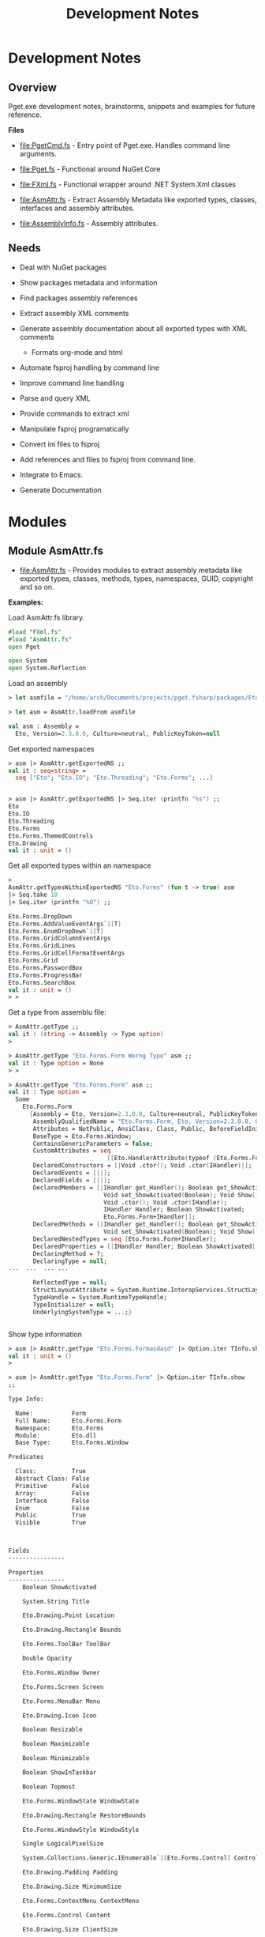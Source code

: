 #+TITLE: Development Notes
#+STARTURP: content 

* Development Notes 
** Overview 

Pget.exe development notes, brainstorms, snippets and examples for
future reference. 

*Files*

 - file:PgetCmd.fs - Entry point of Pget.exe. Handles command line
   arguments.

 - file:Pget.fs - Functional around NuGet.Core

 - file:FXml.fs - Functional wrapper around .NET System.Xml classes

 - file:AsmAttr.fs  - Extract Assembly Metadata like exported types,
   classes, interfaces and assembly attributes.

 - file:AssemblyInfo.fs - Assembly attributes.

** Needs 

 - Deal with NuGet packages

 - Show packages metadata and information 

 - Find packages assembly references

 - Extract assembly XML comments

 - Generate assembly documentation about all exported types with XML comments
   - Formats org-mode and html

 - Automate fsproj handling by command line

 - Improve command line handling

 - Parse and query XML

 - Provide commands to extract xml

 - Manipulate fsproj programatically

 - Convert ini files to fsproj

 - Add references and files to fsproj from command line.

 - Integrate to Emacs.

 - Generate Documentation
  
* Modules 
** Module AsmAttr.fs 

 - file:AsmAttr.fs - Provides modules to extract assembly metadata
   like exported types, classes, methods, types, namespaces, GUID,
   copyright and so on. 

*Examples:* 

Load AsmAttr.fs library. 

#+BEGIN_SRC fsharp 
#load "FXml.fs"   
#load "AsmAttr.fs"
open Pget

open System 
open System.Reflection
#+END_SRC

Load an assembly 

#+BEGIN_SRC fsharp 
> let asmfile = "/home/arch/Documents/projects/pget.fsharp/packages/Eto.Forms.2.3.0/lib/net45/Eto.dll"

> let asm = AsmAttr.loadFrom asmfile

val asm : Assembly =
  Eto, Version=2.3.0.0, Culture=neutral, PublicKeyToken=null

#+END_SRC

Get exported namespaces 

#+BEGIN_SRC fsharp 
> asm |> AsmAttr.getExportedNS ;;
val it : seq<string> =
  seq ["Eto"; "Eto.IO"; "Eto.Threading"; "Eto.Forms"; ...]


> asm |> AsmAttr.getExportedNS |> Seq.iter (printfn "%s") ;;
Eto
Eto.IO
Eto.Threading
Eto.Forms
Eto.Forms.ThemedControls
Eto.Drawing
val it : unit = ()

#+END_SRC

Get all exported types within an namespace 

#+BEGIN_SRC fsharp 
> 
AsmAttr.getTypesWithinExportedNS "Eto.Forms" (fun t -> true) asm 
|> Seq.take 10 
|> Seq.iter (printfn "%O") ;;

Eto.Forms.DropDown
Eto.Forms.AddValueEventArgs`1[T]
Eto.Forms.EnumDropDown`1[T]
Eto.Forms.GridColumnEventArgs
Eto.Forms.GridLines
Eto.Forms.GridCellFormatEventArgs
Eto.Forms.Grid
Eto.Forms.PasswordBox
Eto.Forms.ProgressBar
Eto.Forms.SearchBox
val it : unit = ()
> > 
#+END_SRC

Get a type from assemblu file: 

#+BEGIN_SRC fsharp
> AsmAttr.getType ;;
val it : (string -> Assembly -> Type option) 
>

> AsmAttr.getType "Eto.Forms.Form Worng Type" asm ;;
val it : Type option = None
> > 

> AsmAttr.getType "Eto.Forms.Form" asm ;;
val it : Type option =
  Some
    Eto.Forms.Form
      {Assembly = Eto, Version=2.3.0.0, Culture=neutral, PublicKeyToken=null;
       AssemblyQualifiedName = "Eto.Forms.Form, Eto, Version=2.3.0.0, Culture=neutral, PublicKeyToken=null";
       Attributes = NotPublic, AnsiClass, Class, Public, BeforeFieldInit;
       BaseType = Eto.Forms.Window;
       ContainsGenericParameters = false;
       CustomAttributes = seq
                            [[Eto.HandlerAttribute(typeof (Eto.Forms.Form+IHandler))]];
       DeclaredConstructors = [|Void .ctor(); Void .ctor(IHandler)|];
       DeclaredEvents = [||];
       DeclaredFields = [||];
       DeclaredMembers = [|IHandler get_Handler(); Boolean get_ShowActivated();
                           Void set_ShowActivated(Boolean); Void Show();
                           Void .ctor(); Void .ctor(IHandler);
                           IHandler Handler; Boolean ShowActivated;
                           Eto.Forms.Form+IHandler|];
       DeclaredMethods = [|IHandler get_Handler(); Boolean get_ShowActivated();
                           Void set_ShowActivated(Boolean); Void Show()|];
       DeclaredNestedTypes = seq [Eto.Forms.Form+IHandler];
       DeclaredProperties = [|IHandler Handler; Boolean ShowActivated|];
       DeclaringMethod = ?;
       DeclaringType = null;
...  ...  ... ... 

       ReflectedType = null;
       StructLayoutAttribute = System.Runtime.InteropServices.StructLayoutAttribute;
       TypeHandle = System.RuntimeTypeHandle;
       TypeInitializer = null;
       UnderlyingSystemType = ...;}


#+END_SRC

Show type information 

#+BEGIN_SRC fsharp 
> asm |> AsmAttr.getType "Eto.Forms.Formasdasd" |> Option.iter TInfo.show ;;
val it : unit = ()
> 

> asm |> AsmAttr.getType "Eto.Forms.Form" |> Option.iter TInfo.show 
;;

Type Info:

  Name:           Form
  Full Name:      Eto.Forms.Form
  Namespace:      Eto.Forms
  Module:         Eto.dll
  Base Type:      Eto.Forms.Window

Predicates

  Class:          True
  Abstract Class: False
  Primitive       False
  Array:          False
  Interface       False   
  Enum            False
  Public          True
  Visible         True
  
                        

Fields
----------------

Properties
----------------
	Boolean ShowActivated

	System.String Title

	Eto.Drawing.Point Location

	Eto.Drawing.Rectangle Bounds

	Eto.Forms.ToolBar ToolBar

	Double Opacity

	Eto.Forms.Window Owner

	Eto.Forms.Screen Screen

	Eto.Forms.MenuBar Menu

	Eto.Drawing.Icon Icon

	Boolean Resizable

	Boolean Maximizable

	Boolean Minimizable

	Boolean ShowInTaskbar

	Boolean Topmost

	Eto.Forms.WindowState WindowState

	Eto.Drawing.Rectangle RestoreBounds

	Eto.Forms.WindowStyle WindowStyle

	Single LogicalPixelSize

	System.Collections.Generic.IEnumerable`1[Eto.Forms.Control] Controls

	Eto.Drawing.Padding Padding

	Eto.Drawing.Size MinimumSize

	Eto.Forms.ContextMenu ContextMenu

	Eto.Forms.Control Content

	Eto.Drawing.Size ClientSize

	System.Collections.Generic.IEnumerable`1[Eto.Forms.Control] VisualControls

	System.Collections.Generic.IEnumerable`1[Eto.Forms.Control] Children

	System.Collections.Generic.IEnumerable`1[Eto.Forms.Control] VisualChildren

	Boolean Loaded

	System.Object Tag

	Eto.Drawing.Size Size

	Int32 Width

	Int32 Height

	Boolean Enabled

	Boolean Visible

	Eto.Forms.Container Parent

	Eto.Forms.Container VisualParent

	Eto.Drawing.Color BackgroundColor

	Boolean HasFocus

	Boolean IsSuspended

	Eto.Forms.Window ParentWindow

	System.Collections.Generic.IEnumerable`1[System.String] SupportedPlatformCommands

	Eto.Forms.Cursor Cursor

	System.String ToolTip

	Eto.Widget Parent

	System.Collections.Generic.IEnumerable`1[Eto.Widget] Parents

	System.Object DataContext

	Eto.Forms.BindingCollection Bindings

	Eto.Platform Platform

	System.Object Handler

	IntPtr NativeHandle

	Eto.PropertyStore Properties

	System.String ID

	System.String Style

	System.Object ControlObject


Constructors
----------------
	Void .ctor()

	Void .ctor(IHandler)


Methods
----------------
	Void Show()

	Void Close()

	Void Minimize()

	Void Maximize()

	Void BringToFront()

	Void SendToBack()

	Void Remove(Eto.Forms.Control)

	Void Unbind()

	Void UpdateBindings(Eto.Forms.BindingUpdateMode)

	Void Remove(System.Collections.Generic.IEnumerable`1[Eto.Forms.Control])

	Void RemoveAll()

	T FindChild[T](System.String)

	Eto.Forms.Control FindChild(System.Type, System.String)

	Eto.Forms.Control FindChild(System.String)

	Void Invalidate()

	Void Invalidate(Eto.Drawing.Rectangle)

	Eto.Forms.Container FindParent(System.Type, System.String)

	Eto.Forms.Container FindParent(System.String)

	Void Detach()

	Void AttachNative()

	Void Focus()

	Void SuspendLayout()

	Void ResumeLayout()

	Void MapPlatformCommand(System.String, Eto.Forms.Command)

	Eto.Drawing.PointF PointFromScreen(Eto.Drawing.PointF)

	Eto.Drawing.PointF PointToScreen(Eto.Drawing.PointF)

	Eto.Drawing.RectangleF RectangleToScreen(Eto.Drawing.RectangleF)

	Eto.Drawing.RectangleF RectangleFromScreen(Eto.Drawing.RectangleF)

	T FindParent[T](System.String)

	Eto.Widget FindParent(System.Type, System.String)

	Eto.Widget FindParent(System.String)

	Void Dispose()

	Boolean Equals(System.Object)

	Int32 GetHashCode()

	System.Type GetType()

	System.String ToString()

val it : unit = ()
> > 
#+END_SRC

Get public methods from type: 

#+BEGIN_SRC fsharp 
> > 
asm |> AsmAttr.getType "Eto.Forms.Form"  
    |> Option.map TInfo.getPublicInstanceMethods
;;
val it : seq<MethodInfo> option =
  Some
    (seq
       [Void Show() {Attributes = ReuseSlot, Public, HideBySig;
                     CallingConvention = Standard, HasThis;
                     ContainsGenericParameters = false;
                     CustomAttributes = seq [];
                     DeclaringType = Eto.Forms.Form;
                     IsAbstract = false;
                     IsAssembly = false;
                     IsConstructor = false;
                     IsFamily = false;
                     IsFamilyAndAssembly = false;
                     IsFamilyOrAssembly = false;
                     IsFinal = false;
                     IsGenericMethod = false;
                     IsGenericMethodDefinition = false;
                     IsHideBySig = true;
                     IsPrivate = false;
                     IsPublic = true;
                     IsSecurityCritical = false;
                     IsSecuritySafeCritical = false;
                     IsSecurityTransparent = true;
                     IsSpecialName = false;
                     IsStatic = false;
                     IsVirtual = false;
                     MemberType = Method;
                     MetadataToken = 100664126;
                     MethodHandle = System.RuntimeMethodHandle;
                     MethodImplementationFlags = IL;
                     Module = Eto.dll;
                     Name = "Show";
                     ReflectedType = Eto.Forms.Form;
                     ReturnParameter = Void;
                     ReturnType = System.Void;
                     ReturnTypeCustomAttributes = Void;};
        Void Close()
          {Attributes = ReuseSlot, Public, Virtual, HideBySig, NewSlot;
           CallingConvention = Standard, HasThis;
           ContainsGenericParameters = false;
           CustomAttributes = seq [];
           DeclaringType = Eto.Forms.Window;
           IsAbstract = false;
           IsAssembly = false;
           IsConstructor = false;
           IsFamily = false;
           IsFamilyAndAssembly = false;
           IsFamilyOrAssembly = false;
           IsFinal = false;
           IsGenericMethod = false;
           IsGenericMethodDefinition = false;
           IsHideBySig = true;
           IsPrivate = false;
           IsPublic = true;
           IsSecurityCritical = false;
           IsSecuritySafeCritical = false;
           IsSecurityTransparent = true;
           IsSpecialName = false;
           IsStatic = false;
           IsVirtual = true;
           MemberType = Method;
           MetadataToken = 100664261;
           MethodHandle = System.RuntimeMethodHandle;
           MethodImplementationFlags = IL;
           Module = Eto.dll;
           Name = "Close";
           ReflectedType = Eto.Forms.Form;
           ReturnParameter = Void;
           ReturnType = System.Void;
           ReturnTypeCustomAttributes = Void;};
        Void Minimize() {Attributes = ReuseSlot, Public, HideBySig;
                         CallingConvention = Standard, HasThis;
                         ContainsGenericParameters = false;
                         CustomAttributes = seq [];
                         DeclaringType = Eto.Forms.Window;
                         IsAbstract = false;
                         IsAssembly = false;
                         IsConstructor = false;
                         IsFamily = false;
                         IsFamilyAndAssembly = false;
                         IsFamilyOrAssembly = false;
                         IsFinal = false;
                         IsGenericMethod = false;
                         IsGenericMethodDefinition = false;
                         IsHideBySig = true;
                         IsPrivate = false;
                         IsPublic = true;
                         IsSecurityCritical = false;
                         IsSecuritySafeCritical = false;
                         IsSecurityTransparent = true;
                         IsSpecialName = false;
                         IsStatic = false;
                         IsVirtual = false;
                         MemberType = Method;
                         MetadataToken = 100664282;
                         MethodHandle = System.RuntimeMethodHandle;
                         MethodImplementationFlags = IL;
                         Module = Eto.dll;
                         Name = "Minimize";
                         ReflectedType = Eto.Forms.Form;
                         ReturnParameter = Void;
                         ReturnType = System.Void;
                         ReturnTypeCustomAttributes = Void;};

... ... ... 

> 
asm |> AsmAttr.getType "Eto.Forms.Form"  
    |> Option.map TInfo.getPublicInstanceMethods
    |> Option.iter (Seq.iter (printfn "%O"))
;;

Void Show()
Void Close()
Void Minimize()
Void Maximize()
Void BringToFront()
Void SendToBack()
Void Remove(Eto.Forms.Control)
Void Unbind()
Void UpdateBindings(Eto.Forms.BindingUpdateMode)
Void Remove(System.Collections.Generic.IEnumerable`1[Eto.Forms.Control])
Void RemoveAll()
T FindChild[T](System.String)
Eto.Forms.Control FindChild(System.Type, System.String)
Eto.Forms.Control FindChild(System.String)
Void Invalidate()
Void Invalidate(Eto.Drawing.Rectangle)
Eto.Forms.Container FindParent(System.Type, System.String)
Eto.Forms.Container FindParent(System.String)
Void Detach()
Void AttachNative()
Void Focus()
Void SuspendLayout()
Void ResumeLayout()
Void MapPlatformCommand(System.String, Eto.Forms.Command)
Eto.Drawing.PointF PointFromScreen(Eto.Drawing.PointF)
Eto.Drawing.PointF PointToScreen(Eto.Drawing.PointF)
Eto.Drawing.RectangleF RectangleToScreen(Eto.Drawing.RectangleF)
Eto.Drawing.RectangleF RectangleFromScreen(Eto.Drawing.RectangleF)
T FindParent[T](System.String)
Eto.Widget FindParent(System.Type, System.String)
Eto.Widget FindParent(System.String)
Void Dispose()
Boolean Equals(System.Object)
Int32 GetHashCode()
System.Type GetType()
System.String ToString()
val it : unit = ()
> > 


> > 
asm |> AsmAttr.getType "Eto.Forms.Form"  
    |> Option.map TInfo.getPublicInstanceMethods
    |> Option.iter (Seq.iter MInfo.show)
;;

Public  Show ()
Public  Close ()
Public  Minimize ()
Public  Maximize ()
Public  BringToFront ()
Public  SendToBack ()
Public  Remove (Eto.Forms.Control child)
Public  Unbind ()
Public  UpdateBindings (Eto.Forms.BindingUpdateMode mode)
Public  Remove (System.Collections.Generic.IEnumerable`1[Eto.Forms.Control] controls)
Public  RemoveAll ()
Public  FindChild (System.String id)
Public  FindChild (System.Type type, System.String id)
Public  FindChild (System.String id)
Public  Invalidate ()
Public  Invalidate (Eto.Drawing.Rectangle rect)
Public  FindParent (System.Type type, System.String id)
Public  FindParent (System.String id)
Public  Detach ()
Public  AttachNative ()
Public  Focus ()
Public  SuspendLayout ()
Public  ResumeLayout ()
Public  MapPlatformCommand (System.String systemCommand, Eto.Forms.Command command)
Public  PointFromScreen (Eto.Drawing.PointF point)
Public  PointToScreen (Eto.Drawing.PointF point)
Public  RectangleToScreen (Eto.Drawing.RectangleF rect)
Public  RectangleFromScreen (Eto.Drawing.RectangleF rect)
Public  FindParent (System.String id)
Public  FindParent (System.Type type, System.String id)
Public  FindParent (System.String id)
Public  Dispose ()
Public  Equals (System.Object obj)
Public  GetHashCode ()
Public  GetType ()
Public  ToString ()
val it : unit = ()
> > 
#+END_SRC
** Module FXml.fs

Modules:
 
 - FXml.Node -> Functions related to XmlNode class

 - FXml.Doc  -> Functions related to XmlDocument class

 - FXml.File -> Functions that operates directly on files or URI (http)


Example: 

Scrap CNN rss feed - http://rss.cnn.com/rss/edition_world.rss

#+BEGIN_SRC fsharp 

  open System 
  open System.Xml

  #load "FXml.fsx"



  open System 
  open System.Xml

  #load "FXml.fsx"


  let doc = FXml.Doc.loadFile "http://rss.cnn.com/rss/edition_world.rss"

  /// Display XML   
  FXml.Doc.show doc

  /// Print the headlines 
  doc |> FXml.Doc.selectNodes "//rss//channel//item"
      |> Seq.iter (fun node ->
                   node |> FXml.Node.findChildNodeTagText "title"
                        |> Option.iter (printfn "Title:       %s") ;
                   
                   node |> FXml.Node.findChildNodeTagText "description"
                        |> Option.iter (printfn "Description: %s")

                   node |> FXml.Node.findChildNodeTagText "link"
                        |>  Option.iter (printfn "Link:       %s\n\n")
                  )

#+END_SRC

Output: 

#+BEGIN_SRC text 

Title:       Dozens killed by bomb in Syrian city, activists say
Description: A deadly car bomb Saturday rocked the center of the rebel-held city of Azaz in northern Syria, near the Turkish border, according to activists.<img src="http://feeds.feedburner.com/~r/rss/edition_world/~4/8Y6nOsOAKUc" height="1" width="1" alt=""/>
Link:       http://rss.cnn.com/~r/rss/edition_world/~3/8Y6nOsOAKUc/index.html


Title:       Russia 'starts to withdraw' forces from Syria 
Description: Russia has started to cut back its forces in Syria, beginning with an aircraft carrier group, Russian state news agency TASS reported Friday.<img src="http://feeds.feedburner.com/~r/rss/edition_world/~4/D1wS-EpaM6g" height="1" width="1" alt=""/>
Link:       http://rss.cnn.com/~r/rss/edition_world/~3/D1wS-EpaM6g/index.html


Title:       History will be a cruel judge of Obama's risk aversion in Syria
Description: The Syrian civil war is by no means over, but this year will bring a decisive turn in the conflict that may reduce the overall level of violence and fundamentally -- and perhaps for some time to come -- change the balance of power on the ground.<img src="http://feeds.feedburner.com/~r/rss/edition_world/~4/xu1plmH2v3U" height="1" width="1" alt=""/>
Link:       http://rss.cnn.com/~r/rss/edition_world/~3/xu1plmH2v3U/index.html

... ... ... ...         ...
#+END_SRC


Signature 

#+BEGIN_SRC fsharp 
namespace FSI_0217
  module Node = begin
    val value : node:XmlNode -> string
    val name : node:XmlNode -> string
    val attrv : attr:string -> node:XmlNode -> string option
    val attrv2 : attr:string -> node:XmlNode -> string
    val attributes : node:XmlNode -> seq<string * string>
    val childNodes : node:XmlNode -> seq<XmlNode>
    val findChildNode : fn:(XmlNode -> bool) -> node:XmlNode -> XmlNode option
    val filterChildNodes :
      fn:(XmlNode -> bool) -> node:XmlNode -> seq<XmlNode>
    val findChildNodeTag : tag:string -> node:XmlNode -> XmlNode option
    val findChildNodeTagText : tag:string -> node:XmlNode -> string option
    val innerText : node:XmlNode -> string
    val showAttributes : node:XmlNode -> unit
    val selectNode : xpath:string -> node:XmlNode -> XmlNode option
    val selectValue : xpath:string -> node:XmlNode -> string option
    val selectValueCdata : xpath:string -> doc:XmlNode -> string option
    val iterValue : xpath:string -> fn:(string -> unit) -> doc:XmlNode -> unit
    val iterValueCdata :
      xpath:string -> fn:(string -> unit) -> doc:XmlNode -> unit
    val show : node:XmlNode -> unit
    val showTop : node:XmlNode -> unit
    val showStruct : node:XmlNode -> unit
  end
  module Doc = begin
    val load : xmlString:string -> XmlDocument
    val loadFile : uri:string -> XmlDocument
    val childNodes : doc:XmlDocument -> XmlNodeList
    val root : doc:XmlDocument -> XmlElement
    val toString : doc:XmlDocument -> string
    val makeNs :
      prefix:string -> uri:string -> doc:XmlDocument -> XmlNamespaceManager
    val selectNode : xpath:string -> doc:XmlDocument -> XmlNode option
    val selectNodes : xpath:string -> doc:XmlDocument -> seq<XmlNode>
    val selectNodesNs :
      ns:XmlNamespaceManager ->
        xpath:string -> doc:XmlDocument -> seq<XmlNode>
    val selectNodesNs2 :
      prefix:string * uri:string ->
        xpath:string -> doc:XmlDocument -> seq<XmlNode>
    val selectNodeCdata :
      xpath:string -> doc:XmlDocument -> XmlCDataSection option
    val selectValueCdata : xpath:string -> doc:XmlDocument -> string option
    val xpathNodesFn :
      prefix:string * uri:string ->
        xpath:string -> fn:(XmlNode -> 'a) -> doc:XmlDocument -> seq<'a>
    val xpathSelectAttr :
      xpath:string -> attribute:string -> doc:XmlDocument -> seq<string>
    val xpathSelectAttrNs :
      prefix:string * uri:string ->
        xpath:string -> attribute:string -> doc:XmlDocument -> seq<string>
    val xpathSelectValue : xpath:string -> doc:XmlDocument -> seq<string>
    val xpathSelectValueNs :
      prefix:string * uri:string ->
        xpath:string -> doc:XmlDocument -> seq<string>
    val xpathNodesNsManySeq :
      prefix:string * uri:string ->
        xpath:string ->
          attributes:string list -> doc:XmlDocument -> Map<string,seq<string>>
    val show : doc:XmlDocument -> unit
    val showStruct : doc:XmlDocument -> unit
  end
  module File = begin
    val show : xmlFile:string -> unit
    val showStruct : xmlFile:string -> unit
    val formatUri : xmlUri:string -> xmlFile:string -> unit
    val showXPathValue : xmlFile:string -> xpath:string -> unit
    val showXPathValueNs :
      xmlFile:string -> prefix:string * uri:string -> xpath:string -> unit
    val showXpathAttr :
      xmlFile:string -> xpath:string -> attribute:string -> unit
    val showXpathAttrNS :
      xmlFile:string ->
        prefix:string * uri:string -> xpath:string -> attribute:string -> unit
  end
#+END_SRC

* Non Categorized
** Functions to redirect stdout 
*** Redirect stdout to string 

#+BEGIN_SRC fsharp 
open System 

let withStdout fn =
    let stdout = Console.Out
    let sw = new System.IO.StringWriter ()
    Console.SetOut(sw)
    fn ()
    let out = sw.ToString()
    sw.Close()
    Console.SetOut(sdout)
    out 

> withStdout (fun () -> Console.WriteLine "Hello world ! Hola Mundo ! Ola Mundo") ;;
val it : string = "Hello world ! Hola Mundo ! Ola Mundo
"
> Console.WriteLine "Hello" ;;
Hello
val it : unit = ()
> 

#+END_SRC

*** Redirect stodut to file 

#+BEGIN_SRC fsharp 
/// Redirect stdout print to a file. 
let withStdoutFile (file: string) fn  =
    let stdout = Console.Out
    let sw = new System.IO.StreamWriter(file)
    Console.SetOut(sw)
    fn ()   
    sw.Close()
    Console.SetOut(stdout)

> withStdoutFile "/tmp/test20.txt" (fun () -> Console.WriteLine "Hello world ! Hola Mundo ! Ola Mundo") ;;
val it : unit = ()
> 

System.IO.File.ReadAllLines "/tmp/test20.txt" ;;
val it : string [] = [|"Hello world ! Hola Mundo ! Ola Mundo"|]
> 
#+END_SRC

* NuGet.Core library 
** Overview 

Snippets and information about NuGet.Core.dll 

** Snippets 
*** NuGet.PackageRepositoryFactory

Load NuGet package.

#+BEGIN_SRC fsharp 
#if INTERACTIVE
#r "../packages/Microsoft.Web.Xdt.2.1.1/lib/net40/Microsoft.Web.XmlTransform.dll"
#r "../packages/NuGet.Core.2.12.0/lib/net40-Client/NuGet.Core.dll"
#r "System.Linq.dll"
#endif

open System 
open NuGet
#+END_SRC

Create Repository object

#+BEGIN_SRC fsharp 

let localPath = "/home/arch/Documents/projects/pget.fsharp/packages" 

> let localRepo =  NuGet.PackageRepositoryFactory.Default.CreateRepository(localPath)
;;
val localRepo : IPackageRepository

/// List repository 

> > localRepo.GetPackages () |> Seq.iter (printfn "%O") ;;
Eto.Forms 2.3.0
Eto.Platform.Gtk 2.3.0
FParsec 1.0.2
FS.INIReader 1.0.3
Microsoft.Web.Xdt 2.1.1
NuGet.Core 2.12.0
OxyPlot.Core 1.0.0
OxyPlot.Pdf 1.0.0
PDFsharp-MigraDoc-GDI 1.32.4334.0
val it : unit = ()
> > 

#+END_SRC

Get individual package 

#+BEGIN_SRC fsharp 
> > 
let pkg = localRepo.GetPackages() |> Seq.item 0 ;;

val pkg : IPackage = Eto.Forms 2.3.0


> > pkg ;;
val it : IPackage =
  Eto.Forms 2.3.0
    {AssemblyReferences = seq
                            [lib/portable-net45+win8+wp8+wpa81+Xamarin.Mac+MonoAndroid10+MonoTouch10+Xamarin.iOS10/Eto.dll;
                             lib/net45/Eto.dll; lib/net40/Eto.dll];
     Authors = [|"Picoe Software Solutions Inc."|];
     Copyright = "(c) 2010-2016 by Curtis Wensley, 2012-2014 by Vivek Jhaveri and contributors";
     DependencySets = seq [];
     Description = "Eto.Forms is a cross platform desktop user interface framework.

This framework is built so that you can target multiple platforms with one UI codebase.

The goal of this framework is to expose a common API that can be used to build functional applications that run across platforms using their native toolkit. This will make your applications look and work as if it were a native application on all platforms.

For advanced scenarios, you can take advantage of each platform's capabilities by wrapping your common UI in a larger application, or even create your own high-level controls with a custom implementations per platform.

This framework currently supports creating Desktop applications that work across Windows Forms, WPF, MonoMac/Xamarin.Mac, and GTK#.

In order to run your Eto.Forms based application, you must also install one (or more) of the following packages:

- Eto.Platform.Wpf
- Eto.Platform.Windows
- Eto.Platform.Direct2D
- Eto.Platform.Gtk
- Eto.Platform.Gtk3
- Eto.Platform.Mac
- Eto.Platform.XamMac  * requires Xamarin Studio on OS X.
- Eto.Platform.XamMac2  * requires Xamarin Studio on OS X.

To get more information about how to get started, read the wiki:

https://github.com/picoe/Eto/wiki";
     DevelopmentDependency = false;
     DownloadCount = -1;
     FrameworkAssemblies = [||];
     IconUrl = null;
     Id = "Eto.Forms";
     IsAbsoluteLatestVersion = true;
     IsLatestVersion = true;
     IsValid = true;
     Language = null;
     LicenseUrl = https://github.com/picoe/Eto/raw/master/LICENSE;
     Listed = true;
     MinClientVersion = null;
     Owners = [|"Picoe Software Solutions Inc."|];
     PackageAssemblyReferences = seq [];
     ProjectUrl = https://github.com/picoe/Eto;
     Published = 1/5/2017 7:07:04 PM +00:00;
     ReleaseNotes = null;
     ReportAbuseUrl = null;
     RequireLicenseAcceptance = false;
     Summary = "Eto.Forms UI Framework";
     Tags = " cross platform gui ui framework desktop winforms wpf mac osx gtk eto.forms ";
     Title = "Eto.Forms";
     Version = 2.3.0;}
> > 
#+END_SRC

Package properties

#+BEGIN_SRC fsharp 
> > 
pkg.Id ;;
val it : string = "Eto.Forms"
> > 
pkg.ProjectUrl ;;
val it : Uri =
  https://github.com/picoe/Eto
    {AbsolutePath = "/picoe/Eto";
     AbsoluteUri = "https://github.com/picoe/Eto";
     Authority = "github.com";
     DnsSafeHost = "github.com";
     Fragment = "";
     Host = "github.com";
     HostNameType = Dns;
     IdnHost = "github.com";
     IsAbsoluteUri = true;
     IsDefaultPort = true;
     IsFile = false;
     IsLoopback = false;
     IsUnc = false;
     LocalPath = "/picoe/Eto";
     OriginalString = "https://github.com/picoe/Eto";
     PathAndQuery = "/picoe/Eto";
     Port = 443;
     Query = "";
     Scheme = "https";
     Segments = [|"/"; "picoe/"; "Eto"|];
     UserEscaped = false;
     UserInfo = "";}
> > 
pkg.Summary ;;
val it : string = "Eto.Forms UI Framework"
> > 
pkg.Title ;;
val it : string = "Eto.Forms"
> > 
pkg.Version ;;
val it : SemanticVersion = 2.3.0 {SpecialVersion = "";
                                  Version = 2.3.0.0;}
> > 
pkg.Authors ;;
val it : Collections.Generic.IEnumerable<string> =
  [|"Picoe Software Solutions Inc."|]
> > 


pkg.GetFiles () ;;
val it : Collections.Generic.IEnumerable<IPackageFile> =
  seq
    [lib/portable-net45+win8+wp8+wpa81+Xamarin.Mac+MonoAndroid10+MonoTouch10+Xamarin.iOS10/Eto.dll
       {EffectivePath = "Eto.dll";
        Path = "lib/portable-net45+win8+wp8+wpa81+Xamarin.Mac+MonoAndroid10+MonoTouch10+Xamarin.iOS10/Eto.dll";
        SourcePath = "/tmp/NuGetScratch/5df9ac85-fdfe-4c5b-9bd5-55301295a35c/mlvrkqon.mlh/lib/portable-net45+win8+wp8+wpa81+Xamarin.Mac+MonoAndroid10+MonoTouch10+Xamarin.iOS10/Eto.dll";
        SupportedFrameworks = seq
                                [.NETPortable,Version=v0.0,Profile=net45+win8+wp8+wpa81+Xamarin.Mac+MonoAndroid10+MonoTouch10+Xamarin.iOS10];
        TargetFramework = .NETPortable,Version=v0.0,Profile=net45+win8+wp8+wpa81+Xamarin.Mac+MonoAndroid10+MonoTouch10+Xamarin.iOS10;
        TargetPath = "lib/portable-net45+win8+wp8+wpa81+Xamarin.Mac+MonoAndroid10+MonoTouch10+Xamarin.iOS10/Eto.dll";};
     lib/portable-net45+win8+wp8+wpa81+Xamarin.Mac+MonoAndroid10+MonoTouch10+Xamarin.iOS10/Eto.xml
       {EffectivePath = "Eto.xml";
        Path = "lib/portable-net45+win8+wp8+wpa81+Xamarin.Mac+MonoAndroid10+MonoTouch10+Xamarin.iOS10/Eto.xml";
        SourcePath = "/tmp/NuGetScratch/5df9ac85-fdfe-4c5b-9bd5-55301295a35c/mlvrkqon.mlh/lib/portable-net45+win8+wp8+wpa81+Xamarin.Mac+MonoAndroid10+MonoTouch10+Xamarin.iOS10/Eto.xml";
        SupportedFrameworks = seq
                                [.NETPortable,Version=v0.0,Profile=net45+win8+wp8+wpa81+Xamarin.Mac+MonoAndroid10+MonoTouch10+Xamarin.iOS10];
        TargetFramework = .NETPortable,Version=v0.0,Profile=net45+win8+wp8+wpa81+Xamarin.Mac+MonoAndroid10+MonoTouch10+Xamarin.iOS10;
        TargetPath = "lib/portable-net45+win8+wp8+wpa81+Xamarin.Mac+MonoAndroid10+MonoTouch10+Xamarin.iOS10/Eto.xml";};
     lib/net45/Eto.dll
       {EffectivePath = "Eto.dll";
        Path = "lib/net45/Eto.dll";
        SourcePath = "/tmp/NuGetScratch/5df9ac85-fdfe-4c5b-9bd5-55301295a35c/mlvrkqon.mlh/lib/net45/Eto.dll";
        SupportedFrameworks = seq [.NETFramework,Version=v4.5];
        TargetFramework = .NETFramework,Version=v4.5;
        TargetPath = "lib/net45/Eto.dll";};
     lib/net45/Eto.xml
       {EffectivePath = "Eto.xml";
        Path = "lib/net45/Eto.xml";
        SourcePath = "/tmp/NuGetScratch/5df9ac85-fdfe-4c5b-9bd5-55301295a35c/mlvrkqon.mlh/lib/net45/Eto.xml";
        SupportedFrameworks = seq [.NETFramework,Version=v4.5];
        TargetFramework = .NETFramework,Version=v4.5;
        TargetPath = "lib/net45/Eto.xml";}; ...]
> > 

> pkg.GetFiles() |> Seq.iter (printfn "%O") ;;
lib/portable-net45+win8+wp8+wpa81+Xamarin.Mac+MonoAndroid10+MonoTouch10+Xamarin.iOS10/Eto.dll
lib/portable-net45+win8+wp8+wpa81+Xamarin.Mac+MonoAndroid10+MonoTouch10+Xamarin.iOS10/Eto.xml
lib/net45/Eto.dll
lib/net45/Eto.xml
lib/net40/Eto.dll
lib/net40/Eto.xml
LICENSE.txt
val it : unit = ()
> > 

> pkg.GetSupportedFrameworks() ;;
val it : Collections.Generic.IEnumerable<Runtime.Versioning.FrameworkName> =
  seq
    [.NETPortable,Version=v0.0,Profile=net45+win8+wp8+wpa81+Xamarin.Mac+MonoAndroid10+MonoTouch10+Xamarin.iOS10
       {FullName = ".NETPortable,Version=v0.0,Profile=net45+win8+wp8+wpa81+Xamarin.Mac+MonoAndroid10+MonoTouch10+Xamarin.iOS10";
        Identifier = ".NETPortable";
        Profile = "net45+win8+wp8+wpa81+Xamarin.Mac+MonoAndroid10+MonoTouch10+Xamarin.iOS10";
        Version = 0.0;};
     .NETFramework,Version=v4.5 {FullName = ".NETFramework,Version=v4.5";
                                 Identifier = ".NETFramework";
                                 Profile = "";
                                 Version = 4.5;};
     .NETFramework,Version=v4.0 {FullName = ".NETFramework,Version=v4.0";
                                 Identifier = ".NETFramework";
                                 Profile = "";
                                 Version = 4.0;}]
> > 
#+END_SRC

Package Assembly References:

#+BEGIN_SRC fsharp 
pkg.AssemblyReferences ;;
val it : Collections.Generic.IEnumerable<IPackageAssemblyReference> =
  seq
    [lib/portable-net45+win8+wp8+wpa81+Xamarin.Mac+MonoAndroid10+MonoTouch10+Xamarin.iOS10/Eto.dll
       {EffectivePath = "Eto.dll";
        Name = "Eto.dll";
        Path = "lib/portable-net45+win8+wp8+wpa81+Xamarin.Mac+MonoAndroid10+MonoTouch10+Xamarin.iOS10/Eto.dll";
        SourcePath = "/tmp/NuGetScratch/5df9ac85-fdfe-4c5b-9bd5-55301295a35c/mlvrkqon.mlh/lib/portable-net45+win8+wp8+wpa81+Xamarin.Mac+MonoAndroid10+MonoTouch10+Xamarin.iOS10/Eto.dll";
        SupportedFrameworks = seq
                                [.NETPortable,Version=v0.0,Profile=net45+win8+wp8+wpa81+Xamarin.Mac+MonoAndroid10+MonoTouch10+Xamarin.iOS10];
        TargetFramework = .NETPortable,Version=v0.0,Profile=net45+win8+wp8+wpa81+Xamarin.Mac+MonoAndroid10+MonoTouch10+Xamarin.iOS10;
        TargetPath = "lib/portable-net45+win8+wp8+wpa81+Xamarin.Mac+MonoAndroid10+MonoTouch10+Xamarin.iOS10/Eto.dll";};
     lib/net45/Eto.dll
       {EffectivePath = "Eto.dll";
        Name = "Eto.dll";
        Path = "lib/net45/Eto.dll";
        SourcePath = "/tmp/NuGetScratch/5df9ac85-fdfe-4c5b-9bd5-55301295a35c/mlvrkqon.mlh/lib/net45/Eto.dll";
        SupportedFrameworks = seq [.NETFramework,Version=v4.5];
        TargetFramework = .NETFramework,Version=v4.5;
        TargetPath = "lib/net45/Eto.dll";};
     lib/net40/Eto.dll
       {EffectivePath = "Eto.dll";
        Name = "Eto.dll";
        Path = "lib/net40/Eto.dll";
        SourcePath = "/tmp/NuGetScratch/5df9ac85-fdfe-4c5b-9bd5-55301295a35c/mlvrkqon.mlh/lib/net40/Eto.dll";
        SupportedFrameworks = seq [.NETFramework,Version=v4.0];
        TargetFramework = .NETFramework,Version=v4.0;
        TargetPath = "lib/net40/Eto.dll";}]
> > 


let pkgref = pkg.AssemblyReferences |> Seq.item 0 ;;

val pkgref : IPackageAssemblyReference =
  lib/portable-net45+win8+wp8+wpa81+Xamarin.Mac+MonoAndroid10+MonoTouch10+Xamarin.iOS10/Eto.dll

> pkgref ;;
val it : IPackageAssemblyReference =
  lib/portable-net45+win8+wp8+wpa81+Xamarin.Mac+MonoAndroid10+MonoTouch10+Xamarin.iOS10/Eto.dll
    {EffectivePath = "Eto.dll";
     Name = "Eto.dll";
     Path = "lib/portable-net45+win8+wp8+wpa81+Xamarin.Mac+MonoAndroid10+MonoTouch10+Xamarin.iOS10/Eto.dll";
     SourcePath = "/tmp/NuGetScratch/5df9ac85-fdfe-4c5b-9bd5-55301295a35c/mlvrkqon.mlh/lib/portable-net45+win8+wp8+wpa81+Xamarin.Mac+MonoAndroid10+MonoTouch10+Xamarin.iOS10/Eto.dll";
     SupportedFrameworks = seq
                             [.NETPortable,Version=v0.0,Profile=net45+win8+wp8+wpa81+Xamarin.Mac+MonoAndroid10+MonoTouch10+Xamarin.iOS10];
     TargetFramework = .NETPortable,Version=v0.0,Profile=net45+win8+wp8+wpa81+Xamarin.Mac+MonoAndroid10+MonoTouch10+Xamarin.iOS10;
     TargetPath = "lib/portable-net45+win8+wp8+wpa81+Xamarin.Mac+MonoAndroid10+MonoTouch10+Xamarin.iOS10/Eto.dll";}
>  

> pkgref.EffectivePath ;;
val it : string = "Eto.dll"


> pkgref.Path ;;
val it : string =
  "lib/portable-net45+win8+wp8+wpa81+Xamarin.Mac+MonoAndroid10+MonoTouch10+Xamarin.iOS10/Eto.dll"


> pkgref.TargetFramework ;;
val it : Runtime.Versioning.FrameworkName =
  .NETPortable,Version=v0.0,Profile=net45+win8+wp8+wpa81+Xamarin.Mac+MonoAndroid10+MonoTouch10+Xamarin.iOS10
    {FullName = ".NETPortable,Version=v0.0,Profile=net45+win8+wp8+wpa81+Xamarin.Mac+MonoAndroid10+MonoTouch10+Xamarin.iOS10";
     Identifier = ".NETPortable";
     Profile = "net45+win8+wp8+wpa81+Xamarin.Mac+MonoAndroid10+MonoTouch10+Xamarin.iOS10";
     Version = 0.0;}
> 

> pkgref.TargetFramework.Profile ;;
val it : string =
  "net45+win8+wp8+wpa81+Xamarin.Mac+MonoAndroid10+MonoTouch10+Xamarin.iOS10"
> > 

 
> pkgref.TargetFramework.Profile.Split([|'+'|]) ;;
val it : string [] =
  [|"net45"; "win8"; "wp8"; "wpa81"; "Xamarin.Mac"; "MonoAndroid10";
    "MonoTouch10"; "Xamarin.iOS10"|]
> > 
#+END_SRC

*** NuGet.LocalPackageRepository

Load NuGet.Core 

#+BEGIN_SRC fsharp 
#if INTERACTIVE
#r "../packages/Microsoft.Web.Xdt.2.1.1/lib/net40/Microsoft.Web.XmlTransform.dll"
#r "../packages/NuGet.Core.2.12.0/lib/net40-Client/NuGet.Core.dll"
#r "System.Linq.dll"
#endif

open System 
open NuGet
#+END_SRC

Crate a LocalPackageRepository

#+BEGIN_SRC fsharp 

let localPath = "/home/arch/Documents/projects/pget.fsharp/packages" 

let localRepo2 = new NuGet.LocalPackageRepository(localPath)


> 
> localRepo2 ;;

val it : LocalPackageRepository =
NuGet.LocalPackageRepository
    {Logger = NuGet.NullLogger;
     PackageSaveMode = Nupkg;
     PathResolver = NuGet.DefaultPackagePathResolver;
     Source = "/home/arch/Documents/projects/pget.fsharp/packages";
     SupportsPrereleasePackages = true;}
> > 

> 

localRepo2.GetPackages() 
|> Seq.iter (printfn "%O") 
;;

Eto.Forms 2.3.0
Eto.Platform.Gtk 2.3.0
FParsec 1.0.2
FS.INIReader 1.0.3
Microsoft.Web.Xdt 2.1.1
NuGet.Core 2.12.0
OxyPlot.Core 1.0.0
OxyPlot.Pdf 1.0.0
PDFsharp-MigraDoc-GDI 1.32.4334.0
val it : unit = ()
> > 


#+END_SRC


Find a package:

#+BEGIN_SRC fsharp 
> > 
localRepo2.FindPackage("FSharp") ;;
val it : IPackage = null
> > 
localRepo2.FindPackage("OxyPlot.Core") ;;
val it : IPackage =
  OxyPlot.Core 1.0.0
    {AssemblyReferences = seq
                            [lib/portable-net45+netcore45+wpa81+wp8+MonoAndroid1+MonoTouch1+Xamarin.iOS10/OxyPlot.dll;
                             lib/net45/OxyPlot.dll;
                             lib/net40-client/OxyPlot.dll;
                             lib/net40/OxyPlot.dll; ...];
     Authors = [|"Oystein Bjorke"|];
     Copyright = null;
     DependencySets = seq [];
     Description = "OxyPlot is a plotting library for .NET. This is the portable core library that is referenced by the platform-specific OxyPlot packages.";
     DevelopmentDependency = false;
     DownloadCount = -1;
     FrameworkAssemblies = [||];
     IconUrl = https://raw.githubusercontent.com/oxyplot/oxyplot/develop/Icons/OxyPlot_128.png;
     Id = "OxyPlot.Core";
     IsAbsoluteLatestVersion = true;
     IsLatestVersion = true;
     IsValid = true;
     Language = null;
     LicenseUrl = https://raw.githubusercontent.com/oxyplot/oxyplot/master/LICENSE;
     Listed = true;
     MinClientVersion = null;
     Owners = [|"Oystein Bjorke"|];
     PackageAssemblyReferences = seq [];
     ProjectUrl = http://oxyplot.org/;
     Published = 12/19/2016 5:22:39 AM +00:00;
     ReleaseNotes = "";
     ReportAbuseUrl = null;
     RequireLicenseAcceptance = false;
     Summary = null;
     Tags = " plotting plot charting chart ";
     Title = "OxyPlot core library (PCL)";
     Version = 1.0.0;}
> > 


#+END_SRC


Remove a package:

#+BEGIN_SRC fsharp 
> localRepo2.RemovePackage ;;
val it : (IPackage -> unit) 
> > 

> localRepo2.RemovePackage(localRepo2.FindPackage("OxyPlot.Core")) ;;
val it : unit = ()
> > 

> localRepo2.GetPackages() |> Seq.iter (printfn "%O") ;;

Eto.Forms 2.3.0
Eto.Platform.Gtk 2.3.0
FParsec 1.0.2
FS.INIReader 1.0.3
Microsoft.Web.Xdt 2.1.1
NuGet.Core 2.12.0
OxyPlot.Pdf 1.0.0
PDFsharp-MigraDoc-GDI 1.32.4334.0
val it : unit = ()
> > 
#+END_SRC

*** Machine Cache 

Get Default NuGet package cache location.

#+BEGIN_SRC fsharp 

#if INTERACTIVE
#r "../packages/Microsoft.Web.Xdt.2.1.1/lib/net40/Microsoft.Web.XmlTransform.dll"
#r "../packages/NuGet.Core.2.12.0/lib/net40-Client/NuGet.Core.dll"
#r "System.Linq.dll"
#endif

open System 
open NuGet

> NuGet.MachineCache.Default ;;
val it : MachineCache =
  NuGet.MachineCache {Logger = NuGet.NullLogger;
                      PackageSaveMode = Nupkg;
                      PathResolver = NuGet.DefaultPackagePathResolver;
                      Source = "/home/arch/.local/share/NuGet/Cache";
                      SupportsPrereleasePackages = true;}


> NuGet.MachineCache.Default.Source ;;
val it : string = "/home/arch/.local/share/NuGet/Cache"

#+END_SRC

List all packages in NuGet cache. 

#+BEGIN_SRC fsharp 

> NuGet.MachineCache.Default.GetPackages ;;
val it : (unit -> Linq.IQueryable<IPackage>) = 
>


> NuGet.MachineCache.Default.GetPackages() |> Seq.iter (printfn "%O") ;;

Baseclass.Contrib.Nuget.Output 2.1.0
Deedle 1.0.0
Deedle 1.2.5
EntityFramework 4.1.10311.0
EntityFramework 4.1.10331.0
EntityFramework 4.1.10715.0
EntityFramework 4.2.0.0
...

Octokit 0.13.0
Octokit 0.21.1
Octokit 0.22.0
OpenGL.Net 0.3.2
OxyPlot 2014.1.546
OxyPlot.Core 1.0.0
OxyPlot.Pdf 1.0.0
OxyPlot.WindowsForms 1.0.0
PDFsharp-MigraDoc-GDI 1.32.4334.0
SFML.Net 2.2
SQL 1.0.0.0
SQL 1.0.0.1
SQL 1.0.5075.31045
SourceLink.Fake 0.5.0
SourceLink.Fake 1.1.0
UnionArgParser 0.8.7
Zlib.Portable 1.11.0

....


NuGet.MachineCache.Default.GetPackages() |> Seq.item 10 ;;
val it : IPackage =
  EntityFramework 5.0.0-beta1
    {AssemblyReferences = seq
                            [lib/net40/EntityFramework.dll;
                             lib/net45/EntityFramework.dll];
     Authors = [|"Microsoft"|];
     Copyright = null;
     DependencySets = seq [];
     Description = "Entity Framework is Microsoft's recommended data access technology for new applications.";
     DevelopmentDependency = false;
     DownloadCount = -1;
     FrameworkAssemblies = seq
                             [NuGet.FrameworkAssemblyReference;
                              NuGet.FrameworkAssemblyReference];
     IconUrl = http://go.microsoft.com/fwlink/?LinkID=386613;
     Id = "EntityFramework";
     IsAbsoluteLatestVersion = true;
     IsLatestVersion = false;
     IsValid = true;
     Language = "en-US";
     LicenseUrl = http://go.microsoft.com/fwlink/?LinkId=242870;
     Listed = true;
     MinClientVersion = null;
     Owners = [|"Microsoft"|];
     PackageAssemblyReferences = seq [];
     ProjectUrl = http://go.microsoft.com/fwlink/?LinkId=242869;
     Published = 11/27/2016 9:03:51 AM +00:00;
     ReleaseNotes = null;
     ReportAbuseUrl = null;
     RequireLicenseAcceptance = true;
     Summary = "Entity Framework is Microsoft's recommended data access technology for new applications.";
     Tags = null;
     Title = null;
     Version = 5.0.0-beta1;}
> > 
#+END_SRC

List all distinct packages. 

#+BEGIN_SRC fsharp 
> 
NuGet.MachineCache.Default.GetPackages() 
|> Seq.groupBy (fun pk -> pk.Id) 
|> Seq.map fst 
|> Seq.iter (printfn "%s")
;;

Baseclass.Contrib.Nuget.Output
Deedle
EntityFramework
Eto.Forms
Eto.Platform.Gtk
FAKE
FParsec
FS.INIReader
FSharp.Charting.Gtk
FSharp.Compiler.Service
FSharp.Core
FSharp.Data
FSharp.Formatting
FSharp.Formatting.CommandTool
FSharpVSPowerTools.Core
FsUnit
FunScript
MathNet.Numerics
Microsoft.Bcl
Microsoft.Bcl.Build
Microsoft.Net.Http
Microsoft.Web.Xdt
NUnit
NUnit.Runners
NuGet.CommandLine
Nuget.Core
NuGet.Core
Octokit
OpenGL.Net
OxyPlot
OxyPlot.Core
OxyPlot.Pdf
OxyPlot.WindowsForms
PDFsharp-MigraDoc-GDI
SFML.Net
SQL
SourceLink.Fake
UnionArgParser
Zlib.Portable
_TestNuGet
zlib.net
val it : unit = ()
#+END_SRC

Find package by Id:

#+BEGIN_SRC fsharp 
> NuGet.MachineCache.Default.FindPackagesById ;;
val it : (string -> Collections.Generic.IEnumerable<IPackage>) =
 
>

> > NuGet.MachineCache.Default.FindPackagesById("OxyPlot") ;;
val it : Collections.Generic.IEnumerable<IPackage> =
  seq
    [OxyPlot 2014.1.546
       {AssemblyReferences = seq
                               [lib/OxyPlot.dll; lib/net45/OxyPlot.Wpf.dll;
                                lib/net40/OxyPlot.Wpf.dll;
                                lib/net45/OxyPlot.Xps.dll; ...];
        Authors = [|"Oystein Bjorke"|];
        Copyright = null;
        DependencySets = seq [];
        Description = "OxyPlot is an open source plotting library for .NET. This package contains the components for WPF, Windows Universal, Silverlight, Windows Forms and Windows Phone Silverlight. The Xamarin components are not included in this package.";
        DevelopmentDependency = false;
        DownloadCount = -1;
        FrameworkAssemblies = [||];
        IconUrl = http://resources.oxyplot.org/icons/oxyplot_128.png;
        Id = "OxyPlot";
        IsAbsoluteLatestVersion = true;
        IsLatestVersion = true;
        IsValid = true;
        Language = null;
        LicenseUrl = https://raw.githubusercontent.com/oxyplot/oxyplot/master/LICENSE;
        Listed = true;
        MinClientVersion = null;
        Owners = [|"Oystein Bjorke"|];
        PackageAssemblyReferences = seq [];
        ProjectUrl = http://oxyplot.org/;
        Published = 12/1/2016 8:36:48 PM +00:00;
        ReleaseNotes = "2014.1.*
--------

New features

- Support data binding paths ("Point.X") (#210)
- Support for Xamarin.Forms (#204)
- Support for Windows Universal apps (#190)

Enhancements

- Improve TrackerFormatString consistency (#214)
- Support LineColor.BrokenLineColor
- LabelFormatString for ScatterSeries (#12)

Breaking changes

- Changed tracker format strings arguments (#214)
- Rename OxyPenLineJoin to LineJoin
- Rename LineStyle.Undefined to LineStyle.Automatic

Bugfixes

- Improved text rendering for Android and iOS (#209)
- Custom shape outline for PointAnnotation (#174)
- Synchronize Wpf.Axis.MinimumRange (#205)
- TrackerHitResult bug (#198)
- Position of axis when PositionAtZeroCrossing = true (#189)
- Expose ScatterSeries.ActualPoints (#201)
- Add overridable Axis.FormatValueOverride (#181)
- PngExporter text formatting (#170)";
        ReportAbuseUrl = null;
        RequireLicenseAcceptance = false;
        Summary = null;
        Tags = " plotting plot charting chart ";
        Title = null;
        Version = 2014.1.546;}]
> > 

> > NuGet.MachineCache.Default.FindPackagesById("FSharp") ;;
val it : Collections.Generic.IEnumerable<IPackage> = seq []
> > 

> > NuGet.MachineCache.Default.FindPackagesById("FSharp.Data") |> Seq.iter (printfn "%O") ;;
FSharp.Data 1.0.0
FSharp.Data 2.0.0
FSharp.Data 2.0.8
FSharp.Data 2.3.1-beta2
FSharp.Data 2.3.2
val it : unit = ()
> > 
#+END_SRC


Find unique package matching an Id: 

#+BEGIN_SRC fsharp 
> NuGet.MachineCache.Default.FindPackage  ;;
val it : (string -> IPackage) 

> NuGet.MachineCache.Default.FindPackage("FSharp") ;;
val it : IPackage = null
>  

> > NuGet.MachineCache.Default.FindPackage("OxyPlot") ;;
val it : IPackage =
  OxyPlot 2014.1.546
    {AssemblyReferences = seq
                            [lib/OxyPlot.dll; lib/net45/OxyPlot.Wpf.dll;
                             lib/net40/OxyPlot.Wpf.dll;
                             lib/net45/OxyPlot.Xps.dll; ...];
     Authors = [|"Oystein Bjorke"|];
     Copyright = null;
     DependencySets = seq [];
     Description = "OxyPlot is an open source plotting library for .NET. This package contains the components for WPF, Windows Universal, Silverlight, Windows Forms and Windows Phone Silverlight. The Xamarin components are not included in this package.";
     DevelopmentDependency = false;
     DownloadCount = -1;
     FrameworkAssemblies = [||];
     IconUrl = http://resources.oxyplot.org/icons/oxyplot_128.png;
     Id = "OxyPlot";
     IsAbsoluteLatestVersion = true;
     IsLatestVersion = true;
     IsValid = true;
     Language = null;
     LicenseUrl = https://raw.githubusercontent.com/oxyplot/oxyplot/master/LICENSE;
     Listed = true;
     MinClientVersion = null;
     Owners = [|"Oystein Bjorke"|];
     PackageAssemblyReferences = seq [];
     ProjectUrl = http://oxyplot.org/;
     Published = 12/1/2016 8:36:48 PM +00:00;
     ReleaseNotes = "2014.1.*
--------

New features

- Support data binding paths ("Point.X") (#210)
- Support for Xamarin.Forms (#204)
- Support for Windows Universal apps (#190)

Enhancements

- Improve TrackerFormatString consistency (#214)
- Support LineColor.BrokenLineColor
- LabelFormatString for ScatterSeries (#12)

Breaking changes

- Changed tracker format strings arguments (#214)
- Rename OxyPenLineJoin to LineJoin
- Rename LineStyle.Undefined to LineStyle.Automatic

Bugfixes

- Improved text rendering for Android and iOS (#209)
- Custom shape outline for PointAnnotation (#174)
- Synchronize Wpf.Axis.MinimumRange (#205)
- TrackerHitResult bug (#198)
- Position of axis when PositionAtZeroCrossing = true (#189)
- Expose ScatterSeries.ActualPoints (#201)
- Add overridable Axis.FormatValueOverride (#181)
- PngExporter text formatting (#170)";
     ReportAbuseUrl = null;
     RequireLicenseAcceptance = false;
     Summary = null;
     Tags = " plotting plot charting chart ";
     Title = null;
     Version = 2014.1.546;}
> > 
 
#+END_SRC

Find Package by Id and Version: 

 - NuGet.IPackage FindPackage(System.String, NuGet.SemanticVersion)                                             

#+BEGIN_SRC fsharp 
> > NuGet.MachineCache.Default.FindPackagesById("FSharp.Data") |> Seq.iter (printfn "%O") ;;
FSharp.Data 1.0.0
FSharp.Data 2.0.0
FSharp.Data 2.0.8
FSharp.Data 2.3.1-beta2
FSharp.Data 2.3.2
val it : unit = ()
> > 


> > NuGet.SemanticVersion.Parse("2.3.2") ;;
val it : SemanticVersion = 2.3.2 {SpecialVersion = "";
                                  Version = 2.3.2.0;}

> > NuGet.SemanticVersion.Parse("2.3.2A") ;;
System.ArgumentException: '2.3.2A' is not a valid version string.
Parameter name: version
  at NuGet.SemanticVersion.Parse (System.String version) [0x0003d] in <2ce18daa0150492e9cefec1c35c43904>:0 
  at <StartupCode$FSI_0040>.$FSI_0040.main@ () [0x00000] in <b01c9a48e5084d66b1d5bc0d36ac7e0e>:0 
  at (wrapper managed-to-native) System.Reflection.MonoMethod:InternalInvoke (System.Reflection.MonoMethod,object,object[],System.Exception&)
  at System.Reflection.MonoMethod.Invoke (System.Object obj, System.Reflection.BindingFlags invokeAttr, System.Reflection.Binder binder, System.Object[] parameters, System.Globalization.CultureInfo culture) [0x00038] in <dca3b561b8ad4f9fb10141d81b39ff45>:0 
Stopped due to error
> > 

> > NuGet.MachineCache.Default.FindPackage("FSharp.Data",  NuGet.SemanticVersion.Parse("2.3.2")) ;; 
val it : IPackage =
  FSharp.Data 2.3.2
    {AssemblyReferences = seq
                            [lib/net40/FSharp.Data.dll;
                             lib/net40/FSharp.Data.DesignTime.dll;
                             lib/portable-net45+sl50+netcore45/FSharp.Data.dll;
                             lib/portable-net45+sl50+netcore45/FSharp.Data.DesignTime.dll;
                             ...];
     Authors = [|"Tomas Petricek"; " Gustavo Guerra"; " Colin Bull"|];
     Copyright = "Copyright 2015";
     DependencySets = seq
                        [NuGet.PackageDependencySet;
                         NuGet.PackageDependencySet;
                         NuGet.PackageDependencySet;
                         NuGet.PackageDependencySet];
     Description = "The F# Data library (FSharp.Data.dll) implements everything you need to access data in your F# applications and scripts. It implements F# type providers for working with structured file formats (CSV, HTML, JSON and XML) and for accessing the WorldBank data. It also includes helpers for parsing CSV, HTML and JSON files and for sending HTTP requests.";
     DevelopmentDependency = false;
     DownloadCount = -1;
     FrameworkAssemblies = seq [NuGet.FrameworkAssemblyReference];
     IconUrl = https://raw.github.com/fsharp/FSharp.Data/master/misc/logo.png;
     Id = "FSharp.Data";
     IsAbsoluteLatestVersion = true;
     IsLatestVersion = true;
     IsValid = true;
     Language = null;
     LicenseUrl = http://github.com/fsharp/FSharp.Data/blob/master/LICENSE.md;
     Listed = true;
     MinClientVersion = null;
     Owners = [|"Tomas Petricek"; " Gustavo Guerra"; " Colin Bull"|];
     PackageAssemblyReferences = seq [NuGet.PackageReferenceSet];
     ProjectUrl = http://fsharp.github.io/FSharp.Data;
     Published = 11/27/2016 10:41:50 AM +00:00;
     ReleaseNotes = "Add support for HTML entities with Unicode characters above 65535.
Improve resilience when parsing invalid Set-Cookie headers.";
     ReportAbuseUrl = null;
     RequireLicenseAcceptance = false;
     Summary = "Library of F# type providers and data access tools";
     Tags = " F# fsharp data typeprovider WorldBank CSV HTML CSS JSON XML HTTP linqpad-samples ";
     Title = "F# Data";
     Version = 2.3.2;}
> > 

#+END_SRC

Clear package cache: 

#+BEGIN_SRC fsharp 
NuGet.MachineCache.Default.Clear()
#+END_SRC

** Selected Types of NuGet.Core
*** Overview 

The information in this section was generated using pget.exe tool with
information extracted from assembly.

*** NuGet.MachineCache
**** Type Info

 - Name:           MachineCache
 - Full Name:      NuGet.MachineCache
 - Namespace:      NuGet
 - Module:         NuGet.Core.dll
 - Base Type:      NuGet.LocalPackageRepository

*Predicates*

 - Class:          True
 - Abstract Class: False
 - Primitive       False
 - Array:          False
 - Interface       False
 - Enum            False
 - Public          True
 - Visible         True
                       
**** Fields
**** Properties

 - NuGet.MachineCache Default

 - System.String Source

 - NuGet.IPackagePathResolver PathResolver

 - Boolean SupportsPrereleasePackages

 - NuGet.ILogger Logger

 - NuGet.PackageSaveModes PackageSaveMode

**** Constructors
**** Methods

 - Void AddPackage(NuGet.IPackage)

 - Boolean Exists(System.String, NuGet.SemanticVersion)

 - Boolean InvokeOnPackage(System.String, NuGet.SemanticVersion, System.Action`1[System.IO.Stream])

 - Void Clear()

 - System.Linq.IQueryable`1[NuGet.IPackage] GetPackages()

 - Void RemovePackage(NuGet.IPackage)

 - NuGet.IPackage FindPackage(System.String, NuGet.SemanticVersion)

 - System.Collections.Generic.IEnumerable`1[NuGet.IPackage] FindPackagesById(System.String)

 - System.Collections.Generic.IEnumerable`1[System.String] GetPackageLookupPaths(System.String, NuGet.SemanticVersion)

 - Boolean Equals(System.Object)

 - Int32 GetHashCode()

 - System.Type GetType()

 - System.String ToString()
*** NuGet.PackageRepositoryFactory
**** Type Info

 - Name:           PackageRepositoryFactory
 - Full Name:      NuGet.PackageRepositoryFactory
 - Namespace:      NuGet
 - Module:         NuGet.Core.dll
 - Base Type:      System.Object

*Predicates*

 - Class:          True
 - Abstract Class: False
 - Primitive       False
 - Array:          False
 - Interface       False
 - Enum            False
 - Public          True
 - Visible         True

                        
**** Fields

**** Properties
 - NuGet.PackageRepositoryFactory Default

 - System.Func`2[System.Uri,NuGet.IHttpClient] HttpClientFactory

**** Constructors
	Void .ctor()

**** Methods
 - NuGet.IPackageRepository CreateRepository(System.String)

 - Boolean Equals(System.Object)

 - Int32 GetHashCode()

 - System.Type GetType()

 - System.String ToString()
*** NuGet.LocalPackageRepository
**** Type Info

 - Name:           LocalPackageRepository
 - Full Name:      NuGet.LocalPackageRepository
 - Namespace:      NuGet
 - Module:         NuGet.Core.dll
 - Base Type:      NuGet.PackageRepositoryBase

*Predicates*

 - Class:          True
 - Abstract Class: False
 - Primitive       False
 - Array:          False
 - Interface       False
 - Enum            False
 - Public          True
 - Visible         True
                        
**** Fields
**** Properties

 - System.String Source

 - NuGet.IPackagePathResolver PathResolver

 - Boolean SupportsPrereleasePackages

 - NuGet.ILogger Logger

 - NuGet.PackageSaveModes PackageSaveMode

**** Constructors
	Void .ctor(String)

	Void .ctor(String, Boolean)

	Void .ctor(IPackagePathResolver, IFileSystem)

	Void .ctor(IPackagePathResolver, IFileSystem, Boolean)

**** Methods
 - System.Linq.IQueryable`1[NuGet.IPackage] GetPackages()

 - Void AddPackage(NuGet.IPackage)

 - Void RemovePackage(NuGet.IPackage)

 - NuGet.IPackage FindPackage(System.String, NuGet.SemanticVersion)

 - System.Collections.Generic.IEnumerable`1[NuGet.IPackage] FindPackagesById(System.String)

 - Boolean Exists(System.String, NuGet.SemanticVersion)

 - System.Collections.Generic.IEnumerable`1[System.String] GetPackageLookupPaths(System.String, NuGet.SemanticVersion)

 - Boolean Equals(System.Object)

 - Int32 GetHashCode()

 - System.Type GetType()

 - System.String ToString()

*** NuGet.SemanticVersion
**** Type Info

 - Name:           SemanticVersion
 - Full Name:      NuGet.SemanticVersion
 - Namespace:      NuGet
 - Module:         NuGet.Core.dll
 - Base Type:      System.Object

*Predicates*

 - Class:          True
 - Abstract Class: False
 - Primitive       False
 - Array:          False
 - Interface       False
 - Enum            False
 - Public          True
 - Visible         True
                       
**** Fields
**** Properties

 - System.Version Version

 - System.String SpecialVersion

**** Constructors

	Void .ctor(String)

	Void .ctor(Int32, Int32, Int32, Int32)

	Void .ctor(Int32, Int32, Int32, String)

	Void .ctor(Version)

	Void .ctor(Version, String)

**** Methods

 - System.String[] GetOriginalVersionComponents()

 - NuGet.SemanticVersion Parse(System.String)

 - Boolean TryParse(System.String, NuGet.SemanticVersion ByRef)

 - Boolean TryParseStrict(System.String, NuGet.SemanticVersion ByRef)

 - NuGet.SemanticVersion ParseOptionalVersion(System.String)

 - Int32 CompareTo(System.Object)

 - Int32 CompareTo(NuGet.SemanticVersion)

 - System.String ToString()

 - System.String ToNormalizedString()

 - Boolean Equals(NuGet.SemanticVersion)

 - Boolean Equals(System.Object)

 - Int32 GetHashCode()

 - System.Type GetType()
*** NuGet.PackageReferenceFile
**** Type Info

 - Name:           PackageReferenceFile
 - Full Name:      NuGet.PackageReferenceFile
 - Namespace:      NuGet
 - Module:         NuGet.Core.dll
 - Base Type:      System.Object

*Predicates*

 - Class:          True
 - Abstract Class: False
 - Primitive       False
 - Array:          False
 - Interface       False
 - Enum            False
 - Public          True
 - Visible         True
                       
**** Fields
**** Properties

 - System.String FullPath

**** Constructors

	Void .ctor(String)

	Void .ctor(IFileSystem, String)

	Void .ctor(IFileSystem, String, String)

**** Methods

 - NuGet.PackageReferenceFile CreateFromProject(System.String)

 - Boolean IsValidConfigFileName(System.String)

 - System.Collections.Generic.IEnumerable`1[NuGet.PackageReference] GetPackageReferences()

 - System.Collections.Generic.IEnumerable`1[NuGet.PackageReference] GetPackageReferences(Boolean)

 - Boolean DeleteEntry(System.String, NuGet.SemanticVersion)

 - Boolean EntryExists(System.String, NuGet.SemanticVersion)

 - Void AddEntry(System.String, NuGet.SemanticVersion)

 - Void AddEntry(System.String, NuGet.SemanticVersion, Boolean)

 - Void AddEntry(System.String, NuGet.SemanticVersion, Boolean, System.Runtime.Versioning.FrameworkName)

 - Void MarkEntryForReinstallation(System.String, NuGet.SemanticVersion, System.Runtime.Versioning.FrameworkName, Boolean)

 - Boolean Equals(System.Object)

 - Int32 GetHashCode()

 - System.Type GetType()

 - System.String ToString()
*** NuGet.PackageManager
**** Type Info

 - Name:           PackageManager
 - Full Name:      NuGet.PackageManager
 - Namespace:      NuGet
 - Module:         NuGet.Core.dll
 - Base Type:      System.Object

*Predicates*

 - Class:          True
 - Abstract Class: False
 - Primitive       False
 - Array:          False
 - Interface       False
 - Enum            False
 - Public          True
 - Visible         True
                       
**** Fields
**** Properties

 - NuGet.IFileSystem FileSystem

 - NuGet.IPackageRepository SourceRepository

 - NuGet.IPackageRepository LocalRepository

 - NuGet.IPackagePathResolver PathResolver

 - NuGet.ILogger Logger

 - NuGet.DependencyVersion DependencyVersion

 - Boolean WhatIf

 - Boolean SkipPackageTargetCheck

 - Boolean CheckDowngrade

**** Constructors
	Void .ctor(IPackageRepository, String)

	Void .ctor(IPackageRepository, IPackagePathResolver, IFileSystem)

	Void .ctor(IPackageRepository, IPackagePathResolver, IFileSystem, IPackageRepository)

**** Methods

 - Void InstallPackage(System.String)

 - Void InstallPackage(System.String, NuGet.SemanticVersion)

 - Void InstallPackage(System.String, NuGet.SemanticVersion, Boolean, Boolean)

 - Void InstallPackage(NuGet.IPackage, Boolean, Boolean)

 - Void InstallPackage(NuGet.IPackage, Boolean, Boolean, Boolean)

 - Void UninstallPackage(System.String)

 - Void UninstallPackage(System.String, NuGet.SemanticVersion)

 - Void UninstallPackage(System.String, NuGet.SemanticVersion, Boolean)

 - Void UninstallPackage(System.String, NuGet.SemanticVersion, Boolean, Boolean)

 - Void UninstallPackage(NuGet.IPackage)

 - Void UninstallPackage(NuGet.IPackage, Boolean)

 - Void UninstallPackage(NuGet.IPackage, Boolean, Boolean)

 - Void UpdatePackage(System.String, Boolean, Boolean)

 - Void UpdatePackage(System.String, NuGet.IVersionSpec, Boolean, Boolean)

 - Void UpdatePackage(System.String, NuGet.SemanticVersion, Boolean, Boolean)

 - Void UpdatePackage(NuGet.IPackage, Boolean, Boolean)

 - Boolean Equals(System.Object)

 - Int32 GetHashCode()

 - System.Type GetType()

 - System.String ToString()
*** NuGet.ProjectManager
**** Type Info

 - Name:           ProjectManager
 - Full Name:      NuGet.ProjectManager
 - Namespace:      NuGet
 - Module:         NuGet.Core.dll
 - Base Type:      System.Object

*Predicates*

 - Class:          True
 - Abstract Class: False
 - Primitive       False
 - Array:          False
 - Interface       False
 - Enum            False
 - Public          True
 - Visible         True

                        
**** Fields
**** Properties

 - NuGet.IPackagePathResolver PathResolver

 - NuGet.IPackageRepository LocalRepository

 - NuGet.IPackageRepository SourceRepository

 - NuGet.IPackageConstraintProvider ConstraintProvider

 - NuGet.IProjectSystem Project

 - NuGet.ILogger Logger

 - NuGet.DependencyVersion DependencyVersion

 - Boolean WhatIf

**** Constructors
	Void .ctor(IPackageRepository, IPackagePathResolver, IProjectSystem, IPackageRepository)

**** Methods
 - Void AddPackageReference(System.String)

 - Void AddPackageReference(System.String, NuGet.SemanticVersion)

 - Void AddPackageReference(System.String, NuGet.SemanticVersion, Boolean, Boolean)

 - Void AddPackageReference(NuGet.IPackage, Boolean, Boolean)

 - Boolean IsInstalled(NuGet.IPackage)

 - Void RemovePackageReference(System.String)

 - Void RemovePackageReference(System.String, Boolean)

 - Void RemovePackageReference(System.String, Boolean, Boolean)

 - Void RemovePackageReference(NuGet.IPackage, Boolean, Boolean)

 - Void UpdatePackageReference(System.String, NuGet.IVersionSpec, Boolean, Boolean)

 - Void UpdatePackageReference(System.String, NuGet.SemanticVersion, Boolean, Boolean)

 - Void UpdatePackageReference(NuGet.IPackage, Boolean, Boolean)

 - Boolean Equals(System.Object)

 - Int32 GetHashCode()

 - System.Type GetType()

 - System.String ToString()
*** NuGet.IProjectSystem
**** Type Info

 - Name:           IProjectSystem
 - Full Name:      NuGet.IProjectSystem
 - Namespace:      NuGet
 - Module:         NuGet.Core.dll
 - Base Type:      

*Predicates*

 - Class:          False
 - Abstract Class: True
 - Primitive       False
 - Array:          False
 - Interface       True
 - Enum            False
 - Public          True
 - Visible         True
                       
**** Fields
**** Properties

 - System.Runtime.Versioning.FrameworkName TargetFramework

 - System.String ProjectName

 - Boolean IsBindingRedirectSupported

**** Constructors
**** Methods

 - Void AddReference(System.String, System.IO.Stream)

 - Void AddFrameworkReference(System.String)

 - Boolean ReferenceExists(System.String)

 - Void RemoveReference(System.String)

 - Boolean IsSupportedFile(System.String)

 - System.String ResolvePath(System.String)

 - Void AddImport(System.String, NuGet.ProjectImportLocation)

 - Void RemoveImport(System.String)

 - Boolean FileExistsInProject(System.String)
*** NuGet.PhysicalPackageAssemblyReference
**** Type Info

 - Name:           PhysicalPackageAssemblyReference
 - Full Name:      NuGet.PhysicalPackageAssemblyReference
 - Namespace:      NuGet
 - Module:         NuGet.Core.dll
 - Base Type:      NuGet.PhysicalPackageFile

*Predicates*

 - Class:          True
 - Abstract Class: False
 - Primitive       False
 - Array:          False
 - Interface       False
 - Enum            False
 - Public          True
 - Visible         True
                       
**** Fields
**** Properties

 - System.String Name

 - System.String SourcePath

 - System.String TargetPath

 - System.String Path

 - System.String EffectivePath

 - System.Runtime.Versioning.FrameworkName TargetFramework

 - System.Collections.Generic.IEnumerable`1[System.Runtime.Versioning.FrameworkName] SupportedFrameworks

**** Constructors

	Void .ctor()

	Void .ctor(PhysicalPackageFile)

	Void .ctor(Func`1)

**** Methods

 - System.IO.Stream GetStream()

 - System.String ToString()

 - Boolean Equals(System.Object)

 - Int32 GetHashCode()

 - System.Type GetType()
